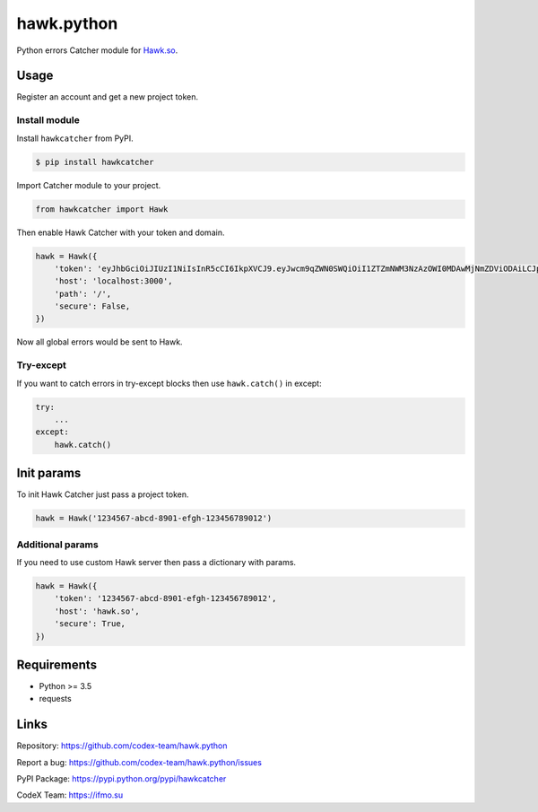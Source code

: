 hawk.python
===========

Python errors Catcher module for `Hawk.so <https://hawk.so>`__.

.. image:: https://capella.pics/20896900-5bcf-4383-a38a-c732689f71f0

Usage
-----

Register an account and get a new project token.

Install module
~~~~~~~~~~~~~~

Install ``hawkcatcher`` from PyPI.

.. code:: bash

    $ pip install hawkcatcher

Import Catcher module to your project.

.. code:: python

    from hawkcatcher import Hawk

Then enable Hawk Catcher with your token and domain.

.. code:: python

    hawk = Hawk({
        'token': 'eyJhbGciOiJIUzI1NiIsInR5cCI6IkpXVCJ9.eyJwcm9qZWN0SWQiOiI1ZTZmNWM3NzAzOWI0MDAwMjNmZDViODAiLCJpYXQiOjE1ODQzNTY0NzF9.t-5Gelx3MgHVBrxTsoMyPQAdQ6ufVbPsts9zZLW3gM8',
        'host': 'localhost:3000',
        'path': '/',
        'secure': False,
    })

Now all global errors would be sent to Hawk.

Try-except
~~~~~~~~~~

If you want to catch errors in try-except blocks then use ``hawk.catch()`` in
except:

.. code:: python

    try:
        ...
    except:
        hawk.catch()

Init params
----------------------

To init Hawk Catcher just pass a project token.

.. code:: python

    hawk = Hawk('1234567-abcd-8901-efgh-123456789012')

Additional params
~~~~~~~~~~~~~~~~~

If you need to use custom Hawk server then pass a dictionary with params.

.. code:: python

    hawk = Hawk({
        'token': '1234567-abcd-8901-efgh-123456789012',
        'host': 'hawk.so',
        'secure': True,
    })

Requirements
------------

- Python >= 3.5
- requests

Links
-----

Repository: https://github.com/codex-team/hawk.python

Report a bug: https://github.com/codex-team/hawk.python/issues

PyPI Package: https://pypi.python.org/pypi/hawkcatcher

CodeX Team: https://ifmo.su

